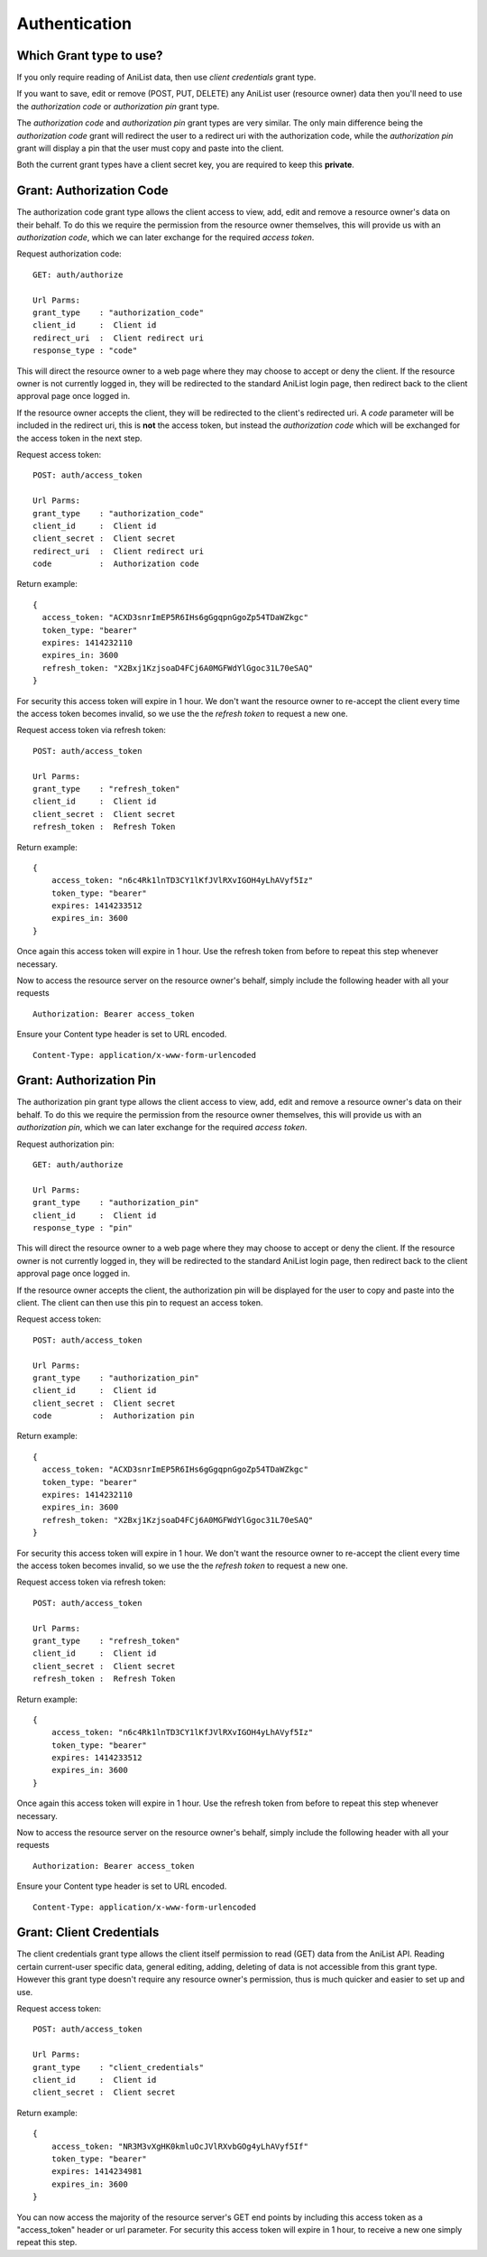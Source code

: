 Authentication
==================================

==================================
Which Grant type to use?
==================================

If you only require reading of AniList data, then use *client credentials* grant type.

If you want to save, edit or remove (POST, PUT, DELETE) any AniList user (resource owner) data then you'll need to use the *authorization code* or *authorization pin* grant type.

The *authorization code* and *authorization pin* grant types are very similar. The only main difference being the *authorization code* grant will redirect the user to a redirect uri with the authorization code,
while the *authorization pin* grant will display a pin that the user must copy and paste into the client.

Both the current grant types have a client secret key, you are required to keep this **private**.


==================================
Grant: Authorization Code
==================================

The authorization code grant type allows the client access to view, add, edit and remove a resource owner's data on their behalf.
To do this we require the permission from the resource owner themselves, this will provide us with an *authorization code*,
which we can later exchange for the required *access token*.

Request authorization code:
::
  GET: auth/authorize

  Url Parms:
  grant_type    : "authorization_code"
  client_id     :  Client id
  redirect_uri  :  Client redirect uri
  response_type : "code"

This will direct the resource owner to a web page where they may choose to accept or deny the client.
If the resource owner is not currently logged in, they will be redirected to the standard AniList login page, then redirect back to the client approval page once logged in.

If the resource owner accepts the client, they will be redirected to the client's redirected uri.
A *code* parameter will be included in the redirect uri, this is **not** the access token, but instead the *authorization code* which will be exchanged for the access token in the next step.

Request access token:
::
  POST: auth/access_token

  Url Parms:
  grant_type    : "authorization_code"
  client_id     :  Client id
  client_secret :  Client secret
  redirect_uri  :  Client redirect uri
  code          :  Authorization code

Return example:
::
  {
    access_token: "ACXD3snrImEP5R6IHs6gGgqpnGgoZp54TDaWZkgc"
    token_type: "bearer"
    expires: 1414232110
    expires_in: 3600
    refresh_token: "X2Bxj1KzjsoaD4FCj6A0MGFWdYlGgoc31L70eSAQ"
  }

For security this access token will expire in 1 hour. We don't want the resource owner to re-accept the client every time the access token becomes invalid,
so we use the the *refresh token* to request a new one.

Request access token via refresh token:
::
  POST: auth/access_token

  Url Parms:
  grant_type    : "refresh_token"
  client_id     :  Client id
  client_secret :  Client secret
  refresh_token :  Refresh Token

Return example:
::
    {
        access_token: "n6c4Rk1lnTD3CY1lKfJVlRXvIGOH4yLhAVyf5Iz"
        token_type: "bearer"
        expires: 1414233512
        expires_in: 3600
    }

Once again this access token will expire in 1 hour. Use the refresh token from before to repeat this step whenever necessary.


Now to access the resource server on the resource owner's behalf, simply include the following header with all your requests
::
    Authorization: Bearer access_token

Ensure your Content type header is set to URL encoded.
::
    Content-Type: application/x-www-form-urlencoded

==================================
Grant: Authorization Pin
==================================

The authorization pin grant type allows the client access to view, add, edit and remove a resource owner's data on their behalf.
To do this we require the permission from the resource owner themselves, this will provide us with an *authorization pin*,
which we can later exchange for the required *access token*.

Request authorization pin:
::
  GET: auth/authorize

  Url Parms:
  grant_type    : "authorization_pin"
  client_id     :  Client id
  response_type : "pin"

This will direct the resource owner to a web page where they may choose to accept or deny the client.
If the resource owner is not currently logged in, they will be redirected to the standard AniList login page, then redirect back to the client approval page once logged in.

If the resource owner accepts the client, the authorization pin will be displayed for the user to copy and paste into the client.
The client can then use this pin to request an access token.

Request access token:
::
  POST: auth/access_token

  Url Parms:
  grant_type    : "authorization_pin"
  client_id     :  Client id
  client_secret :  Client secret
  code          :  Authorization pin

Return example:
::
  {
    access_token: "ACXD3snrImEP5R6IHs6gGgqpnGgoZp54TDaWZkgc"
    token_type: "bearer"
    expires: 1414232110
    expires_in: 3600
    refresh_token: "X2Bxj1KzjsoaD4FCj6A0MGFWdYlGgoc31L70eSAQ"
  }

For security this access token will expire in 1 hour. We don't want the resource owner to re-accept the client every time the access token becomes invalid,
so we use the the *refresh token* to request a new one.

Request access token via refresh token:
::
  POST: auth/access_token

  Url Parms:
  grant_type    : "refresh_token"
  client_id     :  Client id
  client_secret :  Client secret
  refresh_token :  Refresh Token

Return example:
::
    {
        access_token: "n6c4Rk1lnTD3CY1lKfJVlRXvIGOH4yLhAVyf5Iz"
        token_type: "bearer"
        expires: 1414233512
        expires_in: 3600
    }

Once again this access token will expire in 1 hour. Use the refresh token from before to repeat this step whenever necessary.


Now to access the resource server on the resource owner's behalf, simply include the following header with all your requests
::
    Authorization: Bearer access_token

Ensure your Content type header is set to URL encoded.
::
    Content-Type: application/x-www-form-urlencoded

==================================
Grant: Client Credentials
==================================

The client credentials grant type allows the client itself permission to read (GET) data from the AniList API.
Reading certain current-user specific data, general editing, adding, deleting of data is not accessible from this grant type.
However this grant type doesn't require any resource owner's permission, thus is much quicker and easier to set up and use.

Request access token:
::
  POST: auth/access_token

  Url Parms:
  grant_type    : "client_credentials"
  client_id     :  Client id
  client_secret :  Client secret

Return example:
::
    {
        access_token: "NR3M3vXgHK0kmluOcJVlRXvbGOg4yLhAVyf5If"
        token_type: "bearer"
        expires: 1414234981
        expires_in: 3600
    }

You can now access the majority of the resource server's GET end points by including this access token as a "access_token" header or url parameter.
For security this access token will expire in 1 hour, to receive a new one simply repeat this step.

